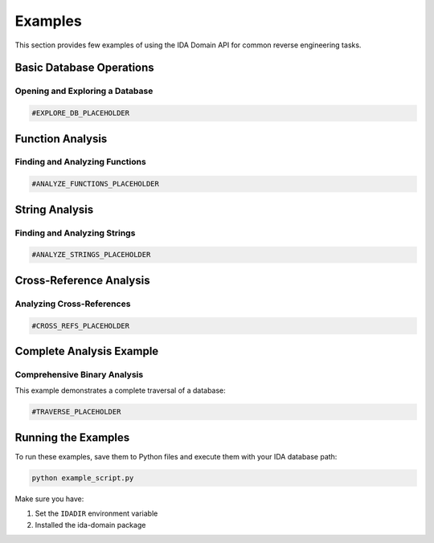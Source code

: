 Examples
========

This section provides few examples of using the IDA Domain API for common reverse engineering tasks.

Basic Database Operations
-------------------------

Opening and Exploring a Database
~~~~~~~~~~~~~~~~~~~~~~~~~~~~~~~~

.. code-block:: python

   #EXPLORE_DB_PLACEHOLDER

Function Analysis
-----------------

Finding and Analyzing Functions
~~~~~~~~~~~~~~~~~~~~~~~~~~~~~~~

.. code-block:: python

   #ANALYZE_FUNCTIONS_PLACEHOLDER

String Analysis
---------------

Finding and Analyzing Strings
~~~~~~~~~~~~~~~~~~~~~~~~~~~~~

.. code-block:: python

   #ANALYZE_STRINGS_PLACEHOLDER

Cross-Reference Analysis
------------------------

Analyzing Cross-References
~~~~~~~~~~~~~~~~~~~~~~~~~~

.. code-block:: python

   #CROSS_REFS_PLACEHOLDER

Complete Analysis Example
-------------------------

Comprehensive Binary Analysis
~~~~~~~~~~~~~~~~~~~~~~~~~~~~~

This example demonstrates a complete traversal of a database:

.. code-block:: python

   #TRAVERSE_PLACEHOLDER

Running the Examples
--------------------

To run these examples, save them to Python files and execute them with your IDA database path:

.. code-block:: bash

   python example_script.py

Make sure you have:

1. Set the ``IDADIR`` environment variable
2. Installed the ida-domain package

